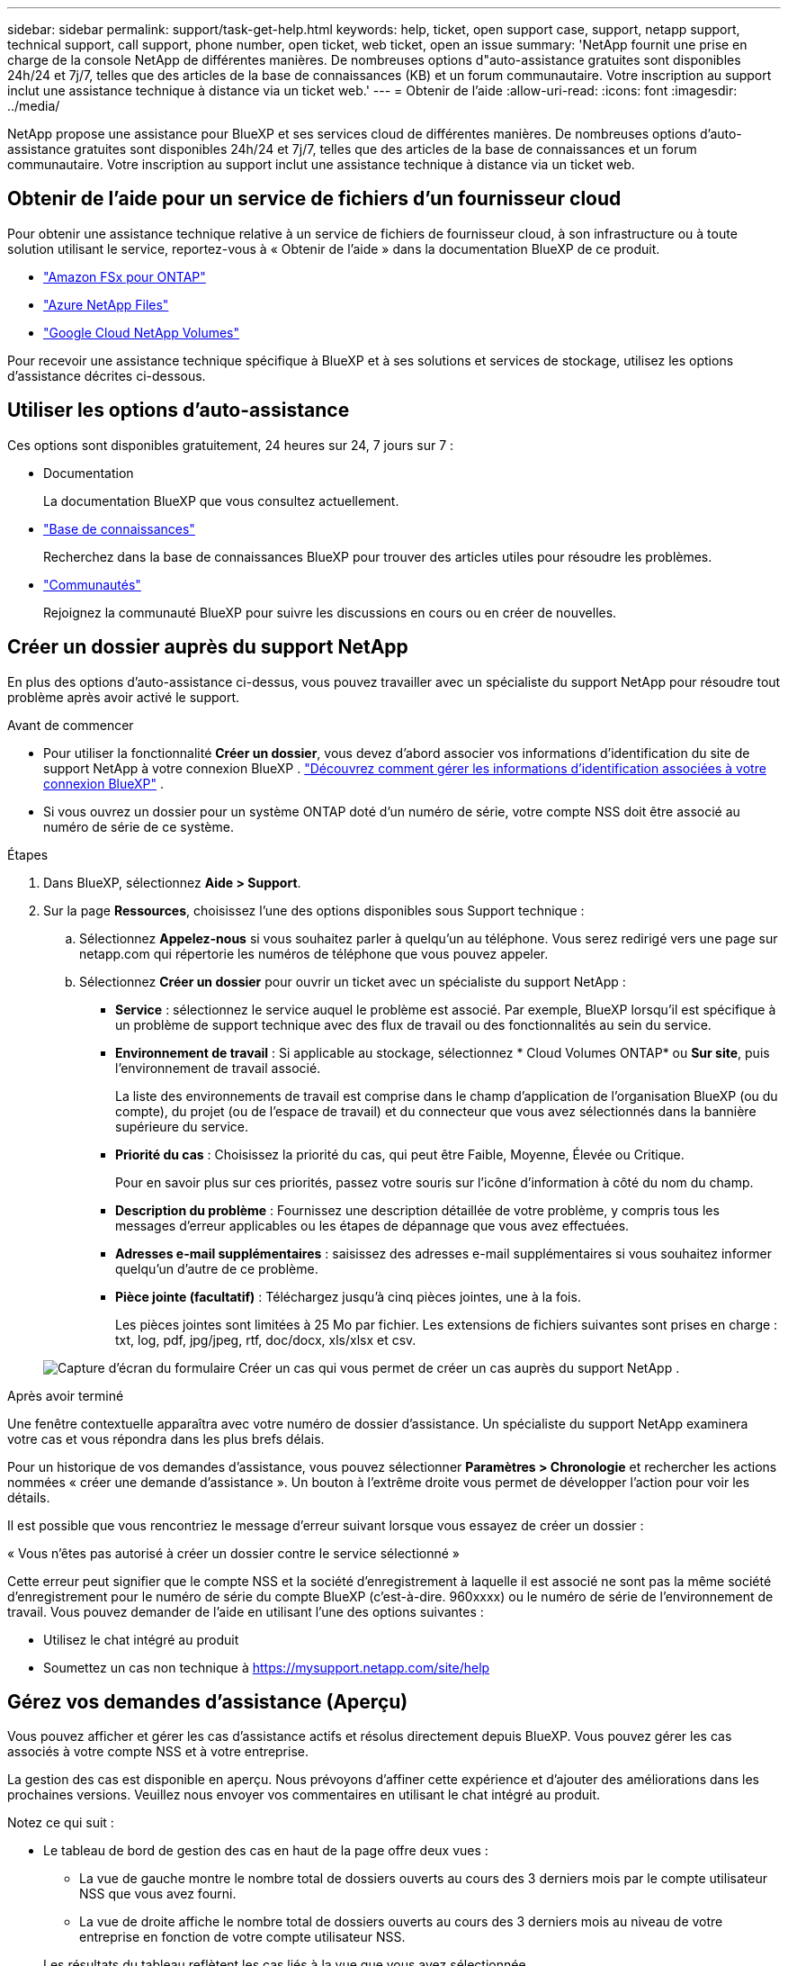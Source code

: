 ---
sidebar: sidebar 
permalink: support/task-get-help.html 
keywords: help, ticket, open support case, support, netapp support, technical support, call support, phone number, open ticket, web ticket, open an issue 
summary: 'NetApp fournit une prise en charge de la console NetApp de différentes manières. De nombreuses options d"auto-assistance gratuites sont disponibles 24h/24 et 7j/7, telles que des articles de la base de connaissances (KB) et un forum communautaire. Votre inscription au support inclut une assistance technique à distance via un ticket web.' 
---
= Obtenir de l'aide
:allow-uri-read: 
:icons: font
:imagesdir: ../media/


[role="lead"]
NetApp propose une assistance pour BlueXP et ses services cloud de différentes manières. De nombreuses options d'auto-assistance gratuites sont disponibles 24h/24 et 7j/7, telles que des articles de la base de connaissances et un forum communautaire. Votre inscription au support inclut une assistance technique à distance via un ticket web.



== Obtenir de l'aide pour un service de fichiers d'un fournisseur cloud

Pour obtenir une assistance technique relative à un service de fichiers de fournisseur cloud, à son infrastructure ou à toute solution utilisant le service, reportez-vous à « Obtenir de l'aide » dans la documentation BlueXP de ce produit.

* link:https://docs.netapp.com/us-en/bluexp-fsx-ontap/start/concept-fsx-aws.html#getting-help["Amazon FSx pour ONTAP"^]
* link:https://docs.netapp.com/us-en/bluexp-azure-netapp-files/concept-azure-netapp-files.html#getting-help["Azure NetApp Files"^]
* link:https://docs.netapp.com/us-en/bluexp-google-cloud-netapp-volumes/concept-gcnv.html#getting-help["Google Cloud NetApp Volumes"^]


Pour recevoir une assistance technique spécifique à BlueXP et à ses solutions et services de stockage, utilisez les options d'assistance décrites ci-dessous.



== Utiliser les options d'auto-assistance

Ces options sont disponibles gratuitement, 24 heures sur 24, 7 jours sur 7 :

* Documentation
+
La documentation BlueXP que vous consultez actuellement.

* https://kb.netapp.com/Cloud/BlueXP["Base de connaissances"^]
+
Recherchez dans la base de connaissances BlueXP pour trouver des articles utiles pour résoudre les problèmes.

* http://community.netapp.com/["Communautés"^]
+
Rejoignez la communauté BlueXP pour suivre les discussions en cours ou en créer de nouvelles.





== Créer un dossier auprès du support NetApp

En plus des options d’auto-assistance ci-dessus, vous pouvez travailler avec un spécialiste du support NetApp pour résoudre tout problème après avoir activé le support.

.Avant de commencer
* Pour utiliser la fonctionnalité *Créer un dossier*, vous devez d'abord associer vos informations d'identification du site de support NetApp à votre connexion BlueXP . https://docs.netapp.com/us-en/bluexp-setup-admin/task-manage-user-credentials.html["Découvrez comment gérer les informations d'identification associées à votre connexion BlueXP"^] .
* Si vous ouvrez un dossier pour un système ONTAP doté d'un numéro de série, votre compte NSS doit être associé au numéro de série de ce système.


.Étapes
. Dans BlueXP, sélectionnez *Aide > Support*.
. Sur la page *Ressources*, choisissez l'une des options disponibles sous Support technique :
+
.. Sélectionnez *Appelez-nous* si vous souhaitez parler à quelqu'un au téléphone. Vous serez redirigé vers une page sur netapp.com qui répertorie les numéros de téléphone que vous pouvez appeler.
.. Sélectionnez *Créer un dossier* pour ouvrir un ticket avec un spécialiste du support NetApp :
+
*** *Service* : sélectionnez le service auquel le problème est associé. Par exemple, BlueXP lorsqu'il est spécifique à un problème de support technique avec des flux de travail ou des fonctionnalités au sein du service.
*** *Environnement de travail* : Si applicable au stockage, sélectionnez * Cloud Volumes ONTAP* ou *Sur site*, puis l'environnement de travail associé.
+
La liste des environnements de travail est comprise dans le champ d'application de l'organisation BlueXP (ou du compte), du projet (ou de l'espace de travail) et du connecteur que vous avez sélectionnés dans la bannière supérieure du service.

*** *Priorité du cas* : Choisissez la priorité du cas, qui peut être Faible, Moyenne, Élevée ou Critique.
+
Pour en savoir plus sur ces priorités, passez votre souris sur l’icône d’information à côté du nom du champ.

*** *Description du problème* : Fournissez une description détaillée de votre problème, y compris tous les messages d'erreur applicables ou les étapes de dépannage que vous avez effectuées.
*** *Adresses e-mail supplémentaires* : saisissez des adresses e-mail supplémentaires si vous souhaitez informer quelqu'un d'autre de ce problème.
*** *Pièce jointe (facultatif)* : Téléchargez jusqu'à cinq pièces jointes, une à la fois.
+
Les pièces jointes sont limitées à 25 Mo par fichier. Les extensions de fichiers suivantes sont prises en charge : txt, log, pdf, jpg/jpeg, rtf, doc/docx, xls/xlsx et csv.





+
image:https://raw.githubusercontent.com/NetAppDocs/bluexp-family/main/media/screenshot-create-case.png["Capture d'écran du formulaire Créer un cas qui vous permet de créer un cas auprès du support NetApp ."]



.Après avoir terminé
Une fenêtre contextuelle apparaîtra avec votre numéro de dossier d'assistance. Un spécialiste du support NetApp examinera votre cas et vous répondra dans les plus brefs délais.

Pour un historique de vos demandes d'assistance, vous pouvez sélectionner *Paramètres > Chronologie* et rechercher les actions nommées « créer une demande d'assistance ». Un bouton à l’extrême droite vous permet de développer l’action pour voir les détails.

Il est possible que vous rencontriez le message d'erreur suivant lorsque vous essayez de créer un dossier :

« Vous n'êtes pas autorisé à créer un dossier contre le service sélectionné »

Cette erreur peut signifier que le compte NSS et la société d'enregistrement à laquelle il est associé ne sont pas la même société d'enregistrement pour le numéro de série du compte BlueXP (c'est-à-dire. 960xxxx) ou le numéro de série de l'environnement de travail. Vous pouvez demander de l’aide en utilisant l’une des options suivantes :

* Utilisez le chat intégré au produit
* Soumettez un cas non technique à https://mysupport.netapp.com/site/help[]




== Gérez vos demandes d'assistance (Aperçu)

Vous pouvez afficher et gérer les cas d'assistance actifs et résolus directement depuis BlueXP. Vous pouvez gérer les cas associés à votre compte NSS et à votre entreprise.

La gestion des cas est disponible en aperçu. Nous prévoyons d’affiner cette expérience et d’ajouter des améliorations dans les prochaines versions. Veuillez nous envoyer vos commentaires en utilisant le chat intégré au produit.

Notez ce qui suit :

* Le tableau de bord de gestion des cas en haut de la page offre deux vues :
+
** La vue de gauche montre le nombre total de dossiers ouverts au cours des 3 derniers mois par le compte utilisateur NSS que vous avez fourni.
** La vue de droite affiche le nombre total de dossiers ouverts au cours des 3 derniers mois au niveau de votre entreprise en fonction de votre compte utilisateur NSS.


+
Les résultats du tableau reflètent les cas liés à la vue que vous avez sélectionnée.

* Vous pouvez ajouter ou supprimer des colonnes d'intérêt et filtrer le contenu des colonnes telles que Priorité et Statut. D'autres colonnes fournissent simplement des capacités de tri.
+
Consultez les étapes ci-dessous pour plus de détails.

* Au niveau de chaque cas, nous offrons la possibilité de mettre à jour les notes du cas ou de fermer un cas qui n'est pas déjà au statut Fermé ou En attente de fermeture.


.Étapes
. Dans BlueXP, sélectionnez *Aide > Support*.
. Sélectionnez *Gestion des cas* et si vous y êtes invité, ajoutez votre compte NSS à BlueXP.
+
La page *Gestion des cas* affiche les cas ouverts liés au compte NSS associé à votre compte utilisateur BlueXP . Il s'agit du même compte NSS qui apparaît en haut de la page *Gestion NSS*.

. Modifiez éventuellement les informations qui s'affichent dans le tableau :
+
** Sous *Cas de l'organisation*, sélectionnez *Afficher* pour afficher tous les cas associés à votre entreprise.
** Modifiez la plage de dates en choisissant une plage de dates exacte ou en choisissant une période différente.
+
image:https://raw.githubusercontent.com/NetAppDocs/bluexp-family/main/media/screenshot-case-management-date-range.png["Une capture d'écran de l'option au-dessus du tableau sur la page Gestion des cas qui vous permet de choisir une plage de dates exacte ou les 7 derniers jours, 30 derniers jours ou 3 derniers mois."]

** Filtrer le contenu des colonnes.
+
image:https://raw.githubusercontent.com/NetAppDocs/bluexp-family/main/media/screenshot-case-management-filter.png["Une capture d'écran de l'option de filtre dans la colonne Statut qui vous permet de filtrer les cas correspondant à un statut spécifique tel qu'Actif ou Fermé."]

** Modifiez les colonnes qui apparaissent dans le tableau en sélectionnantimage:https://raw.githubusercontent.com/NetAppDocs/bluexp-family/main/media/icon-table-columns.png["L'icône plus qui apparaît dans le tableau"] et ensuite choisir les colonnes que vous souhaitez afficher.
+
image:https://raw.githubusercontent.com/NetAppDocs/bluexp-family/main/media/screenshot-case-management-columns.png["Une capture d'écran qui montre les colonnes que vous pouvez afficher dans le tableau."]



. Gérer un dossier existant en sélectionnantimage:https://raw.githubusercontent.com/NetAppDocs/bluexp-family/main/media/icon-table-action.png["Une icône avec trois points qui apparaît dans la dernière colonne du tableau"] et en sélectionnant l’une des options disponibles :
+
** *Voir le cas* : Afficher tous les détails sur un cas spécifique.
** *Mettre à jour les notes du cas* : fournissez des détails supplémentaires sur votre problème ou sélectionnez *Télécharger des fichiers* pour joindre jusqu'à un maximum de cinq fichiers.
+
Les pièces jointes sont limitées à 25 Mo par fichier. Les extensions de fichiers suivantes sont prises en charge : txt, log, pdf, jpg/jpeg, rtf, doc/docx, xls/xlsx et csv.

** *Fermer le dossier* : Fournissez des détails sur les raisons pour lesquelles vous fermez le dossier et sélectionnez *Fermer le dossier*.


+
image:https://raw.githubusercontent.com/NetAppDocs/bluexp-family/main/media/screenshot-case-management-actions.png["Une capture d'écran qui montre les actions que vous pouvez effectuer après avoir sélectionné le menu dans la dernière colonne du tableau."]


